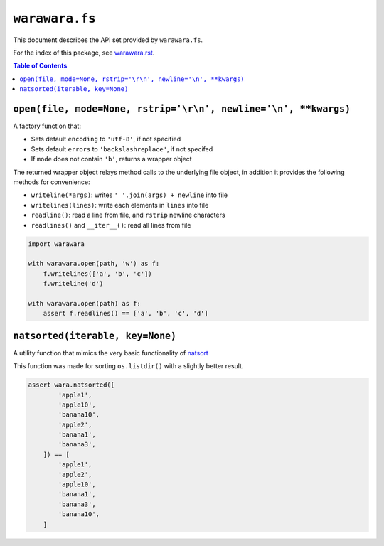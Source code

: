 ===============================================================================
``warawara.fs``
===============================================================================

This document describes the API set provided by ``warawara.fs``.

For the index of this package, see `warawara.rst <warawara.rst>`_.

.. contents:: Table of Contents


``open(file, mode=None, rstrip='\r\n', newline='\n', **kwargs)``
-----------------------------------------------------------------------------
A factory function that:

* Sets default ``encoding`` to ``'utf-8'``, if not specified
* Sets default ``errors`` to ``'backslashreplace'``, if not specifed
* If ``mode`` does not contain ``'b'``, returns a wrapper object

The returned wrapper object relays method calls to the underlying file object,
in addition it provides the following methods for convenience:

* ``writeline(*args)``: writes ``' '.join(args) + newline`` into file
* ``writelines(lines)``: write each elements in ``lines`` into file
* ``readline()``: read a line from file, and ``rstrip`` newline characters
* ``readlines()`` and ``__iter__()``: read all lines from file

.. code:: python

   import warawara

   with warawara.open(path, 'w') as f:
       f.writelines(['a', 'b', 'c'])
       f.writeline('d')

   with warawara.open(path) as f:
       assert f.readlines() == ['a', 'b', 'c', 'd']


``natsorted(iterable, key=None)``
-----------------------------------------------------------------------------
A utility function that mimics the very basic functionality of `natsort <https://pypi.org/project/natsort/>`_

This function was made for sorting ``os.listdir()`` with a slightly better result.

.. code:: python

   assert wara.natsorted([
           'apple1',
           'apple10',
           'banana10',
           'apple2',
           'banana1',
           'banana3',
       ]) == [
           'apple1',
           'apple2',
           'apple10',
           'banana1',
           'banana3',
           'banana10',
       ]
